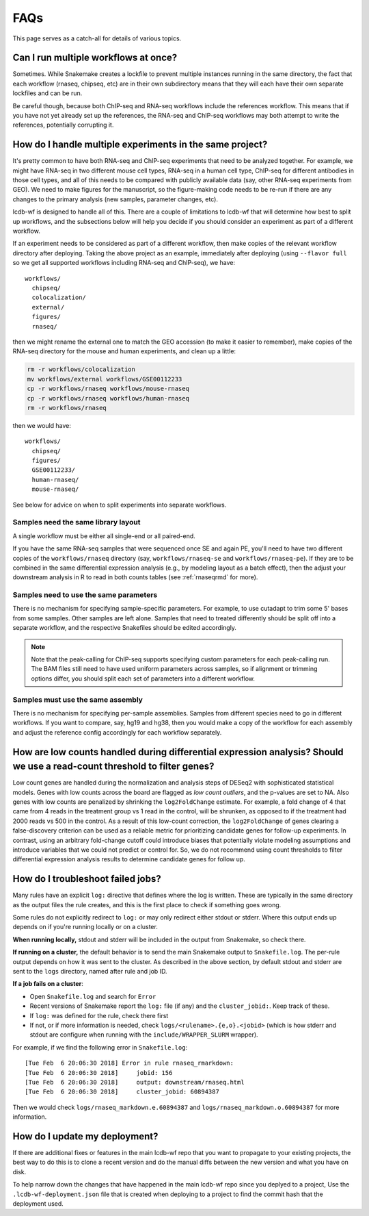 FAQs
====

This page serves as a catch-all for details of various topics.


.. _simultaneous-workflows:

Can I run multiple workflows at once?
-------------------------------------

Sometimes. While Snakemake creates a lockfile to prevent multiple instances
running in the same directory, the fact that each workflow (rnaseq, chipseq,
etc) are in their own subdirectory means that they will each have their own
separate lockfiles and can be run.

Be careful though, because both ChIP-seq and RNA-seq workflows include the
references workflow. This means that if you have not yet already set up the
references, the RNA-seq and ChIP-seq workflows may both attempt to write the
references, potentially corrupting it.


.. _multiple-experiments:

How do I handle multiple experiments in the same project?
---------------------------------------------------------

It's pretty common to have both RNA-seq and ChIP-seq experiments that need to
be analyzed together. For example, we might have RNA-seq in two different mouse
cell types, RNA-seq in a human cell type, ChIP-seq for different antibodies in
those cell types, and all of this needs to be compared with publicly available
data (say, other RNA-seq experiments from GEO). We need to make figures for the
manuscript, so the figure-making code needs to be re-run if there are any
changes to the primary analysis (new samples, parameter changes, etc).

lcdb-wf is designed to handle all of this. There are a couple of limitations to
lcdb-wf that will determine how best to split up workflows, and the subsections
below will help you decide if you should consider an experiment as part of
a different workflow.

If an experiment needs to be considered as part of a different workflow, then
make copies of the relevant workflow directory after deploying. Taking the
above project as an example, immediately after deploying (using ``--flavor
full`` so we get all supported workflows including RNA-seq and ChIP-seq), we
have::

    workflows/
      chipseq/
      colocalization/
      external/
      figures/
      rnaseq/

then we might rename the external one to match the GEO accession (to make it
easier to remember), make copies of the RNA-seq directory for the mouse and
human experiments, and clean up a little:

.. code-block:: bash

    rm -r workflows/colocalization
    mv workflows/external workflows/GSE00112233
    cp -r workflows/rnaseq workflows/mouse-rnaseq
    cp -r workflows/rnaseq workflows/human-rnaseq
    rm -r workflows/rnaseq

then we would have::

    workflows/
      chipseq/
      figures/
      GSE00112233/
      human-rnaseq/
      mouse-rnaseq/

See below for advice on when to split experiments into separate workflows.


Samples need the same library layout
~~~~~~~~~~~~~~~~~~~~~~~~~~~~~~~~~~~~
A single workflow must be either all single-end or all paired-end.

If you have the same RNA-seq samples that were sequenced once SE and again PE,
you'll need to have two different copies of the ``workflows/rnaseq`` directory
(say, ``workflows/rnaseq-se`` and ``workflows/rnaseq-pe``). If they are to be
combined in the same differential expression analysis (e.g., by modeling layout
as a batch effect), then the adjust your downstream analysis in R to read in
both counts tables (see :ref:`rnaseqrmd` for more).

Samples need to use the same parameters
~~~~~~~~~~~~~~~~~~~~~~~~~~~~~~~~~~~~~~~

There is no mechanism for specifying sample-specific parameters. For example,
to use cutadapt to trim some 5' bases from some samples. Other samples are left
alone. Samples that need to treated differently should be split off into
a separate workflow, and the respective Snakefiles should be edited
accordingly.

.. note::

    Note that the peak-calling for ChIP-seq supports specifying custom
    parameters for each peak-calling run. The BAM files still need to have used
    uniform parameters across samples, so if alignment or trimming options
    differ, you should split each set of parameters into a different workflow.

Samples must use the same assembly
~~~~~~~~~~~~~~~~~~~~~~~~~~~~~~~~~~

There is no mechanism for specifying per-sample assemblies. Samples from
different species need to go in different workflows. If you want to compare,
say, hg19 and hg38, then you would make a copy of the workflow for each assembly
and adjust the reference config accordingly for each workflow separately.

.. _lowcounts:

How are low counts handled during differential expression analysis? Should we use a read-count threshold to filter genes?
-------------------------------------------------------------------------------------------------------------------------
Low count genes are handled during the normalization and analysis steps of DESeq2
with sophisticated statistical models. Genes with low counts across the board are flagged
as *low count outliers*, and the p-values are set to NA. Also genes with low counts
are penalized by shrinking the ``log2FoldChange`` estimate. For example, a fold change of
4 that came from 4 reads in the treatment group vs 1 read in the control, will be shrunken,
as opposed to if the treatment had 2000 reads vs 500 in the control. As a result of this
low-count correction, the ``log2FoldChange`` of genes clearing a false-discovery criterion
can be used as a reliable metric for prioritizing candidate genes for follow-up experiments.
In contrast, using an arbitrary fold-change cutoff could introduce biases that potentially
violate modeling assumptions and introduce variables that we could not predict or control for.
So, we do not recommend using count thresholds to filter differential expression analysis
results to determine candidate genes for follow up.


.. _troubleshooting:

How do I troubleshoot failed jobs?
----------------------------------
Many rules have an explicit ``log:`` directive that defines where the log is
written. These are typically in the same directory as the output files the rule
creates, and this is the first place to check if something goes wrong.

Some rules do not explicitly redirect to ``log:`` or may only redirect either
stdout or stderr. Where this output ends up depends on if you're running
locally or on a cluster.

**When running locally,**  stdout and stderr will be included in the output
from Snakemake, so check there.

**If running on a cluster,** the default behavior is to send the main Snakemake
output to ``Snakefile.log``.  The per-rule output depends on how it was sent to
the cluster.  As described in the above section, by default stdout and stderr
are sent to the ``logs`` directory, named after rule and job ID.

**If a job fails on a cluster**:

- Open ``Snakefile.log`` and search for ``Error``
- Recent versions of Snakemake report the ``log:`` file (if any) and the
  ``cluster_jobid:``. Keep track of these.
- If ``log:`` was defined for the rule, check there first
- If not, or if more information is needed, check
  ``logs/<rulename>.{e,o}.<jobid>`` (which is how stderr and stdout are
  configure when running with the ``include/WRAPPER_SLURM`` wrapper).

For example, if we find the following error in ``Snakefile.log``::

    [Tue Feb  6 20:06:30 2018] Error in rule rnaseq_rmarkdown:
    [Tue Feb  6 20:06:30 2018]     jobid: 156
    [Tue Feb  6 20:06:30 2018]     output: downstream/rnaseq.html
    [Tue Feb  6 20:06:30 2018]     cluster_jobid: 60894387

Then we would check ``logs/rnaseq_markdown.e.60894387`` and
``logs/rnaseq_markdown.o.60894387`` for more information.


.. _updating:

How do I update my deployment?
------------------------------

If there are additional fixes or features in the main lcdb-wf repo that you
want to propagate to your existing projects, the best way to do this is to
clone a recent version and do the manual diffs between the new version and what
you have on disk.

To help narrow down the changes that have happened in the main lcdb-wf repo
since you deplyed to a project, Use the ``.lcdb-wf-deployment.json`` file that
is created when deploying to a project to find the commit hash that the
deployment used.
